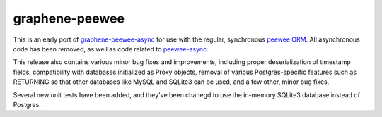 =====================
graphene-peewee
=====================

This is an early port of `graphene-peewee-async <https://github.com/insolite/graphene-peewee-async>`_ for use with the regular, synchronous `peewee ORM <https://github.com/coleifer/peewee>`_. All asynchronous code has been removed, as well as code related to `peewee-async <https://github.com/05bit/peewee-async>`_. 

This release also contains various minor bug fixes and improvements, including proper deserialization of timestamp fields, compatibility with databases initialized as Proxy objects, removal of various Postgres-specific features such as RETURNING so that other databases like MySQL and SQLite3 can be used, and a few other, minor bug fixes.

Several new unit tests have been added, and they've been chanegd to use the in-memory SQLite3 database instead of Postgres.
